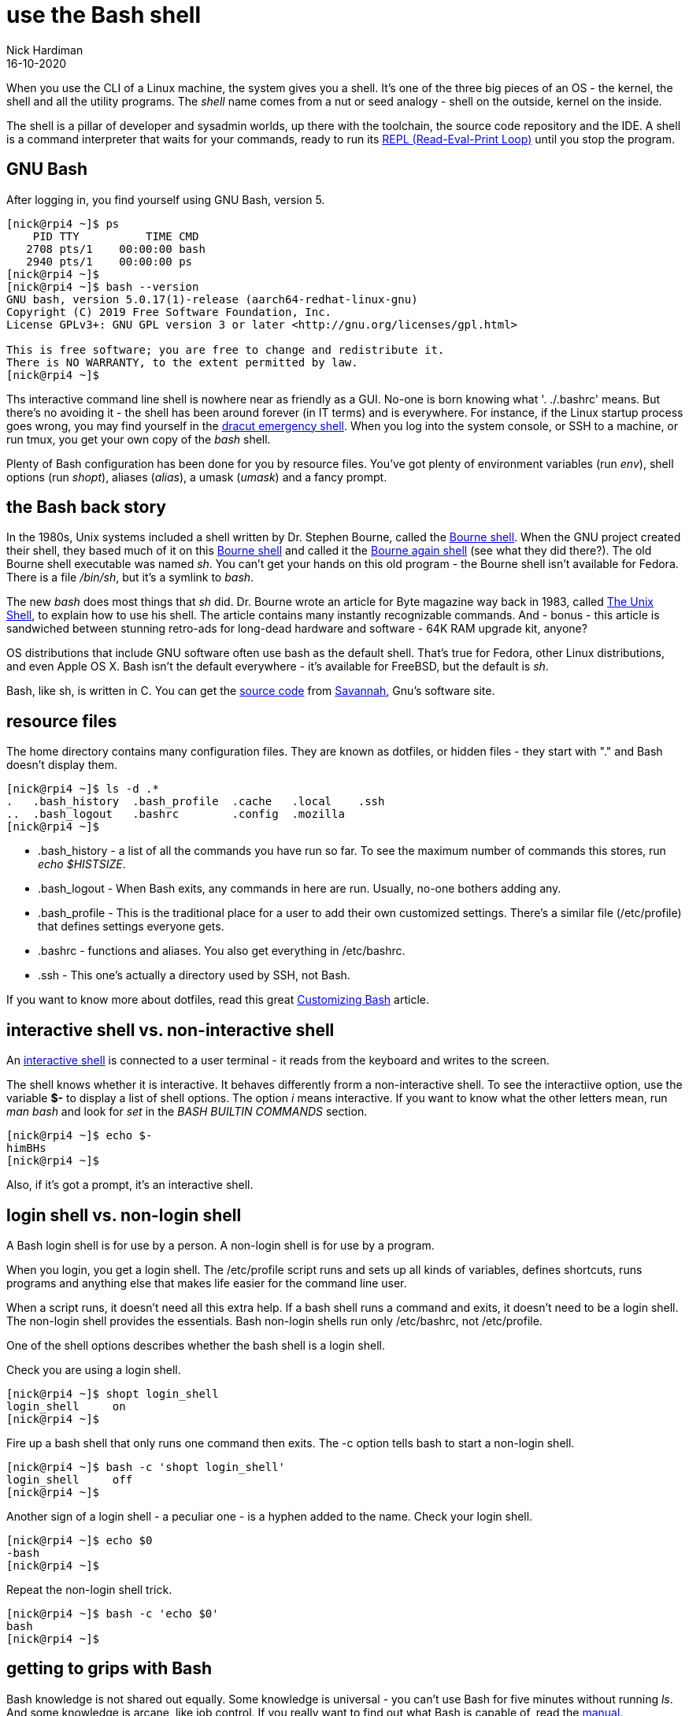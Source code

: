 = use the Bash shell 
Nick Hardiman 
:source-highlighter: highlight.js
:revdate: 16-10-2020

When you use the CLI of a Linux machine, the system gives you a shell. 
It's one of the three big pieces of an OS - the kernel, the shell and all the utility programs.
The _shell_ name comes from a nut or seed analogy - shell on the outside, kernel on the inside. 

The shell is a pillar of developer and sysadmin worlds, up there with the toolchain, the source code repository and the IDE.  A shell is a command interpreter that waits for your commands, ready to run its https://en.wikipedia.org/wiki/Read%E2%80%93eval%E2%80%93print_loop[REPL (Read-Eval-Print Loop)] until you stop the program. 



== GNU Bash 

After logging in, you find yourself using GNU Bash, version 5. 

[source,shell]
----
[nick@rpi4 ~]$ ps
    PID TTY          TIME CMD
   2708 pts/1    00:00:00 bash
   2940 pts/1    00:00:00 ps
[nick@rpi4 ~]$ 
[nick@rpi4 ~]$ bash --version
GNU bash, version 5.0.17(1)-release (aarch64-redhat-linux-gnu)
Copyright (C) 2019 Free Software Foundation, Inc.
License GPLv3+: GNU GPL version 3 or later <http://gnu.org/licenses/gpl.html>

This is free software; you are free to change and redistribute it.
There is NO WARRANTY, to the extent permitted by law.
[nick@rpi4 ~]$ 
----

Ths interactive command line shell is nowhere near as friendly as a GUI. 
No-one is born knowing what '. ./.bashrc' means. 
But there's no avoiding it - the shell has been around forever (in IT terms) and is everywhere. For instance, if the Linux startup process goes wrong, you may find yourself in the https://fedoramagazine.org/initramfs-dracut-and-the-dracut-emergency-shell/[dracut emergency shell].
When you log into the system console, or SSH to a machine, or run tmux, you get your own copy of the _bash_ shell. 

Plenty of Bash configuration has been done for you by resource files. 
You've got plenty of environment variables (run _env_), shell options (run _shopt_), aliases (_alias_), a umask (_umask_) and a fancy prompt.



== the Bash back story 

In the 1980s, Unix systems included a shell written by Dr. Stephen Bourne, called the https://en.wikipedia.org/wiki/Bourne_shell[Bourne shell]. 
When the GNU project created their shell, they based much of it on this https://en.wikipedia.org/wiki/Bourne_shell[Bourne shell] and called it the https://en.wikipedia.org/wiki/Bash_(Unix_shell)[Bourne again shell] (see what they did there?). The old Bourne shell executable was named _sh_. You can't get your hands on this old program - the Bourne shell isn't available for Fedora. 
There is a file _/bin/sh_, but it's a symlink to _bash_. 

The new _bash_ does most things that _sh_ did. 
Dr. Bourne wrote an article for Byte magazine way back in 1983, called https://archive.org/stream/byte-magazine-1983-10/1983_10_BYTE_08-10_UNIX#page/n187/mode/2up[The Unix Shell], to explain how to use his shell. 
The article contains many instantly recognizable commands. And - bonus - this article is sandwiched between stunning retro-ads for long-dead hardware and software - 64K RAM upgrade kit, anyone?  

OS distributions that include GNU software often use bash as the default shell. That's true for Fedora, other Linux distributions, and even Apple OS X. Bash isn't the default everywhere - it's available for FreeBSD, but the default is _sh_. 

Bash, like sh, is written in C. You can get the https://git.savannah.gnu.org/cgit/bash.git[source code] from https://savannah.gnu.org/[Savannah], Gnu's software site.



== resource files 

The home directory contains many configuration files. 
They are known as dotfiles, or hidden files - they start with "." and Bash doesn't display them.

[source,shell]
---- 
[nick@rpi4 ~]$ ls -d .*
.   .bash_history  .bash_profile  .cache   .local    .ssh
..  .bash_logout   .bashrc        .config  .mozilla
[nick@rpi4 ~]$ 
----

* .bash_history  - a list of all the commands you have run so far. To see the maximum number of commands this stores, run _echo $HISTSIZE_.
* .bash_logout  - When Bash exits, any commands in here are run. Usually, no-one bothers adding any. 
* .bash_profile  - This is the traditional place for a user to add their own customized settings. There's a similar file (/etc/profile) that defines settings everyone gets. 
* .bashrc  - functions and aliases. You also get everything in /etc/bashrc.
* .ssh - This one's actually a directory used by SSH, not Bash.

If you want to know more about dotfiles, read this great https://fedoramagazine.org/customizing-bash/[Customizing Bash] article.



== interactive shell vs. non-interactive shell 

An https://www.gnu.org/software/bash/manual/bash.html#Interactive-Shells[interactive shell] is connected to a user terminal - it reads from the keyboard and writes to the screen. 

The shell knows whether it is interactive.
It behaves differently frorm a non-interactive shell. 
To see the interactiive option, use the variable *$-* to display a list of shell options.
The option _i_ means interactive.
If you want to know what the other letters mean, run _man bash_ and look for _set_ in the _BASH BUILTIN COMMANDS_ section.

[source,shell]
---- 
[nick@rpi4 ~]$ echo $-
himBHs
[nick@rpi4 ~]$ 
----

Also, if it's got a prompt, it's an interactive shell.



== login shell vs. non-login shell

A Bash login shell is for use by a person. 
A non-login shell is for use by a program. 

When you login, you get a login shell.
The /etc/profile script runs and sets up all kinds of variables, defines shortcuts, runs programs and anything else that makes life easier for the command line user.

When a script runs, it doesn't need all this extra help.
If a bash shell runs a command and exits, it doesn't need to be a login shell.
The non-login shell provides the essentials. 
Bash non-login shells run only /etc/bashrc, not /etc/profile.

One of the shell options describes whether the bash shell is a login shell. 

Check you are using a login shell. 

[source,shell]
---- 
[nick@rpi4 ~]$ shopt login_shell
login_shell    	on
[nick@rpi4 ~]$
----

Fire up a bash shell that only runs one command then exits. 
The -c option tells bash to start a non-login shell.

[source,shell]
---- 
[nick@rpi4 ~]$ bash -c 'shopt login_shell'
login_shell    	off
[nick@rpi4 ~]$ 
----

Another sign of a login shell - a peculiar one - is a hyphen added to the name.
Check your login shell. 

[source,shell]
---- 
[nick@rpi4 ~]$ echo $0
-bash
[nick@rpi4 ~]$ 
----

Repeat the non-login shell trick. 

[source,shell]
----  
[nick@rpi4 ~]$ bash -c 'echo $0'
bash
[nick@rpi4 ~]$ 
----


== getting to grips with Bash 

Bash knowledge is not shared out equally. 
Some knowledge is universal - you can't use Bash for five minutes without running _ls_. 
And some knowledge is arcane, like job control.
If you really want to find out what Bash is capable of, read the https://www.gnu.org/software/bash/manual/bash.html[manual]. 


If you just want some simple gratification, play around with these. 


=== examine the prompt 

[source,shell]
---- 
[nick@rpi4 ~]$ 
----

A special set of symbols define how the prompt looks. 

[source,shell]
---- 
[nick@rpi4 ~]$ echo $PS1
[\u@\h \W]\$
[nick@rpi4 ~]$ 
----

To play around with the prompt layout, look at the man page (_man bash_) and search for _PROMPTING_. 
It has a big list of these backslash-escaped special characters.


=== try completion 

Typing long commands is annoying. 
That's why the GNU project added  https://www.gnu.org/software/bash/manual/html_node/Programmable-Completion.html[programmable completion].
The easiest completion is typing the first few characters of a command (three usually does it) and hitting the tab key (⇥). 

[source,shell]
---- 
[nick@rpi4 ~]$ host⇥
host         hostid       hostname     hostnamectl  
[nick@rpi4 ~]$ host
----

Try the same thing with less letters and more tabbing. 
Entering _hos_ and hitting tab only matches _host_, so that appears on the same line.  
Hitting tab twice more displays the list of commands that start with _host_.


